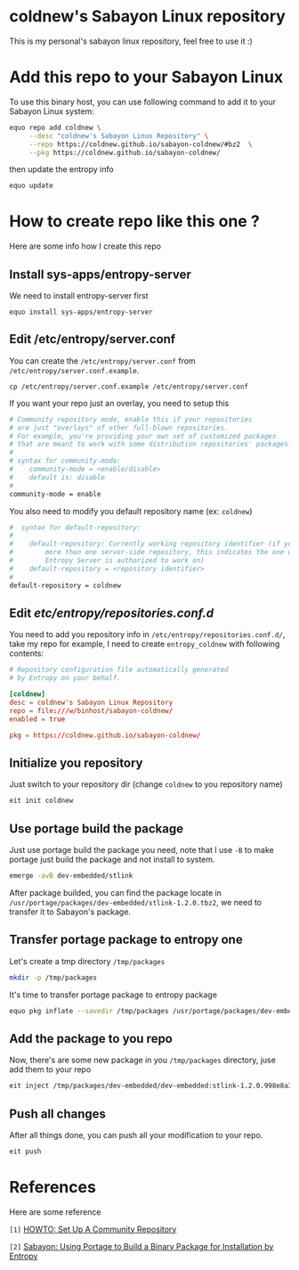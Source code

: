 * coldnew's Sabayon Linux repository

This is my personal's sabayon linux repository, feel free to use it :)

* Add this repo to your Sabayon Linux

To use this binary host, you can use following command to add it to your Sabayon Linux system:

#+BEGIN_SRC sh
  equo repo add coldnew \
       --desc "coldnew's Sabayon Linux Repository" \
       --repo https://coldnew.github.io/sabayon-coldnew/#bz2  \
       --pkg https://coldnew.github.io/sabayon-coldnew/
#+END_SRC

then update the entropy info

#+BEGIN_SRC sh
  equo update
#+END_SRC

* How to create repo like this one ?

Here are some info how I create this repo

** Install sys-apps/entropy-server

   We need to install entropy-server first

   : equo install sys-apps/entropy-server

** Edit /etc/entropy/server.conf

   You can create the =/etc/entropy/server.conf= from =/etc/entropy/server.conf.example=.

   : cp /etc/entropy/server.conf.example /etc/entropy/server.conf

   If you want your repo just an overlay, you need to setup this

   #+BEGIN_SRC sh
     # Community repository mode, enable this if your repositories
     # are just "overlays" of other full-blown repositories.
     # For example, you're providing your own set of customized packages
     # that are meant to work with some distribution repositories' packages.
     #
     # syntax for community-mode:
     #    community-mode = <enable/disable>
     #    default is: disable
     #
     community-mode = enable
   #+END_SRC

   You also need to modify you default repository name (ex: =coldnew=)

   #+BEGIN_SRC sh
     #  syntax for default-repository:
     #
     #    default-repository: Currently working repository identifier (if you have
     #        more than one server-side repository, this indicates the one which
     #        Entropy Server is authorized to work on)
     #    default-repository = <repository identifier>
     #
     default-repository = coldnew
   #+END_SRC

** Edit /etc/entropy/repositories.conf.d/

   You need to add you repository info in =/etc/entropy/repositories.conf.d/=, take my repo for example, I need to create =entropy_coldnew= with following contents:

   #+BEGIN_SRC conf
     # Repository configuration file automatically generated
     # by Entropy on your behalf.

     [coldnew]
     desc = coldnew's Sabayon Linux Repository
     repo = file:///w/binhost/sabayon-coldnew/
     enabled = true

     pkg = https://coldnew.github.io/sabayon-coldnew/
   #+END_SRC

** Initialize you repository

   Just switch to your repository dir (change =coldnew= to you repository name)

   #+BEGIN_SRC sh
     eit init coldnew
   #+END_SRC

** Use portage build the package

   Just use portage build the package you need, note that I use =-B= to make portage just build the package and not install to system.

   #+BEGIN_SRC sh
     emerge -avB dev-embedded/stlink
   #+END_SRC

   After package builded, you can find the package locate in =/usr/portage/packages/dev-embedded/stlink-1.2.0.tbz2=, we need to transfer it to Sabayon's package.

** Transfer portage package to entropy one

   Let's create a tmp directory =/tmp/packages=

   #+BEGIN_SRC sh
     mkdir -p /tmp/packages
   #+END_SRC

   It's time to transfer portage package to entropy package

   #+BEGIN_SRC sh
     equo pkg inflate --savedir /tmp/packages /usr/portage/packages/dev-embedded/stlink-1.2.0.tbz2
   #+END_SRC

** Add the package to you repo

   Now, there's are some new package in you =/tmp/packages= directory, juse add them to your repo

   #+BEGIN_SRC sh
     eit inject /tmp/packages/dev-embedded/dev-embedded:stlink-1.2.0.998e8a33fb4db7a3a016e6c741c7512101655adc~9999.tbz2
   #+END_SRC

** Push all changes

   After all things done, you can push all your modification to your repo.

   #+BEGIN_SRC sh
     eit push
   #+END_SRC

* References

  Here are some reference

  ~[1]~ [[https://wiki.sabayon.org/index.php?title=En:HOWTO:_Set_Up_A_Community_Repository][HOWTO: Set Up A Community Repository]]

  ~[2]~ [[http://ordinatechnic.com/os-specific-guides/sabayon/using-portage-to-build-a-binary-package-for-installation-by-entropy][Sabayon: Using Portage to Build a Binary Package for Installation by Entropy]]
